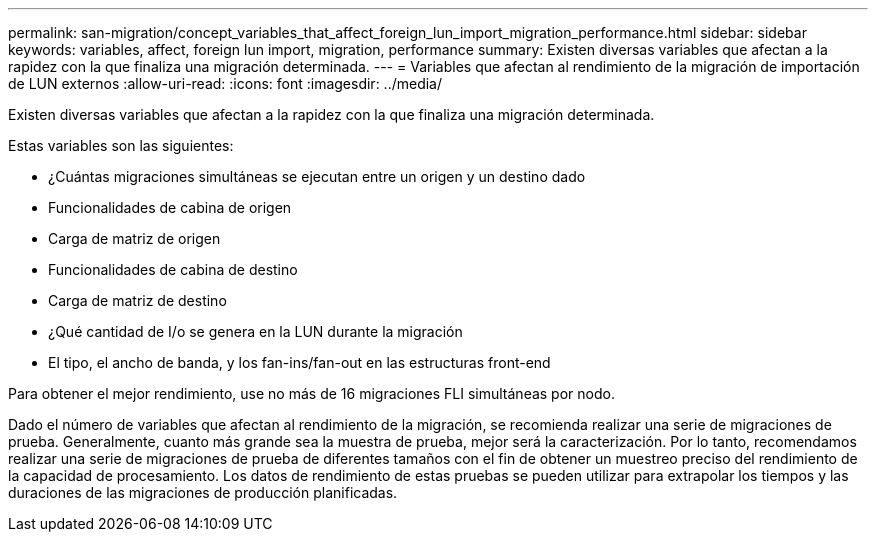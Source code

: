 ---
permalink: san-migration/concept_variables_that_affect_foreign_lun_import_migration_performance.html 
sidebar: sidebar 
keywords: variables, affect, foreign lun import, migration, performance 
summary: Existen diversas variables que afectan a la rapidez con la que finaliza una migración determinada. 
---
= Variables que afectan al rendimiento de la migración de importación de LUN externos
:allow-uri-read: 
:icons: font
:imagesdir: ../media/


[role="lead"]
Existen diversas variables que afectan a la rapidez con la que finaliza una migración determinada.

Estas variables son las siguientes:

* ¿Cuántas migraciones simultáneas se ejecutan entre un origen y un destino dado
* Funcionalidades de cabina de origen
* Carga de matriz de origen
* Funcionalidades de cabina de destino
* Carga de matriz de destino
* ¿Qué cantidad de I/o se genera en la LUN durante la migración
* El tipo, el ancho de banda, y los fan-ins/fan-out en las estructuras front-end


Para obtener el mejor rendimiento, use no más de 16 migraciones FLI simultáneas por nodo.

Dado el número de variables que afectan al rendimiento de la migración, se recomienda realizar una serie de migraciones de prueba. Generalmente, cuanto más grande sea la muestra de prueba, mejor será la caracterización. Por lo tanto, recomendamos realizar una serie de migraciones de prueba de diferentes tamaños con el fin de obtener un muestreo preciso del rendimiento de la capacidad de procesamiento. Los datos de rendimiento de estas pruebas se pueden utilizar para extrapolar los tiempos y las duraciones de las migraciones de producción planificadas.
